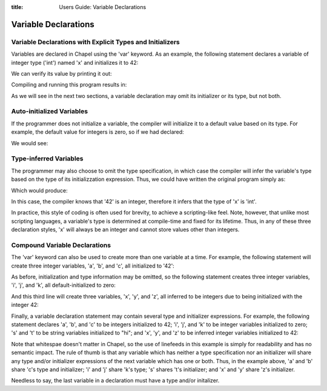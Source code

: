 :title: Users Guide: Variable Declarations

Variable Declarations
=====================

Variable Declarations with Explicit Types and Initializers
----------------------------------------------------------

Variables are declared in Chapel using the 'var' keyword.  As an
example, the following statement declares a variable of integer type
('int') named 'x' and initializes it to 42:

.. code-include::../code/10-intVarTypeInit.chpl
  :lexer: chapel
  :start-line: 0
  :end-line: 1

We can verify its value by printing it out:

.. code-include::../code/10-intVarTypeInit.chpl
  :lexer: chapel
  :start-line: 1
  :end-line: 2

Compiling and running this program results in:

.. code-include::../code/10-intVarTypeInit.good

As we will see in the next two sections, a variable declaration may
omit its initializer or its type, but not both.


Auto-initialized Variables
--------------------------

If the programmer does not initialize a variable, the compiler will
initialize it to a default value based on its type.  For example, the
default value for integers is zero, so if we had declared:

.. code-include:../code/10-intVarDefaultInit.chpl
  :lexer: chapel
  :start-line: 0
  :end-line: 1

We would see:

.. code-include::../code/10-intVarDefaultInit.good


Type-inferred Variables
-----------------------

The programmer may also choose to omit the type specification, in
which case the compiler will infer the variable's type based on the
type of its initializzation expression.  Thus, we could have written
the original program simply as:

.. code-include:../code/10-intVarInferType.chpl
  :lexer: chapel
  :start-line: 0
  :end-line: 1

Which would produce:

.. code-include::../code/10-intVarInferType.good

In this case, the compiler knows that '42' is an integer, therefore it
infers that the type of 'x' is 'int'.

In practice, this style of coding is often used for brevity, to
achieve a scripting-like feel.  Note, however, that unlike most
scripting languages, a variable's type is determined at compile-time
and fixed for its lifetime.  Thus, in any of these three declaration
styles, 'x' will always be an integer and cannot store values other
than integers.


Compound Variable Declarations
------------------------------

The 'var' keyword can also be used to create more than one variable at
a time.  For example, the following statement will create three
integer variables, 'a', 'b', and 'c', all initialized to '42':

.. code-include:../code/10-compoundVarDecls.chpl
  :lexer: chapel
  :start-line: 0
  _end-line: 1

As before, initialization and type information may be omitted, so the
following statement creates three integer variables, 'i', 'j', and
'k', all default-initialized to zero:

.. code-include:../code/10-compoundVarDecls.chpl
  :lexer: chapel
  :start-line: 1
  _end-line: 2

And this third line will create three variables, 'x', 'y', and 'z',
all inferred to be integers due to being initialized with the integer
42:

.. code-include:../code/10-compoundVarDecls.chpl
  :lexer: chapel
  :start-line: 1
  _end-line: 2

Finally, a variable declaration statement may contain several type and
initializer expressions.  For example, the following statement
declares 'a', 'b', and 'c' to be integers initialized to 42; 'i', 'j',
and 'k' to be integer variables initialized to zero; 's' and 't' to be
string variables initialized to "hi"; and 'x', 'y', and 'z' to be
inferred integer variables initialized to 42:

.. code-include:../code/10-compoundVarDecls2.chpl


Note that whitespae doesn't matter in Chapel, so the use of linefeeds
in this example is simply for readability and has no semantic impact.
The rule of thumb is that any variable which has neither a type
specification nor an initializer will share any type and/or
initializer expressions of the next variable which has one or both.
Thus, in the example above, 'a' and 'b' share 'c's type and
initializer; 'i' and 'j' share 'k's type; 's' shares 't's initializer;
and 'x' and 'y' share 'z's initializer.

Needless to say, the last variable in a declaration must have a type
and/or initalizer.